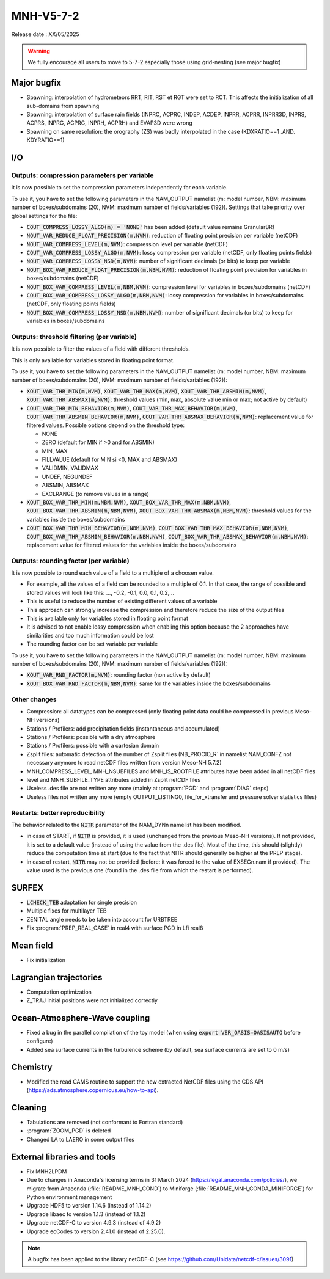 MNH-V5-7-2
============================================================================

Release date : XX/05/2025

.. warning::
   
   We fully encourage all users to move to 5-7-2 especially those using grid-nesting (see major bugfix)

Major bugfix
*****************
* Spawning: interpolation of hydrometeors RRT, RIT, RST et RGT were set to RCT. This affects the initialization of all sub-domains from spawning
* Spawning: interpolation of surface rain fields (INPRC, ACPRC, INDEP, ACDEP, INPRR, ACPRR, INPRR3D, INPRS, ACPRS, INPRG, ACPRG, INPRH, ACPRH) and EVAP3D were wrong
* Spawning on same resolution: the orography (ZS) was badly interpolated in the case (KDXRATIO==1 .AND. KDYRATIO==1)

I/O
*****************

Outputs: compression parameters per variable
-----------------

It is now possible to set the compression parameters independently for each variable.

To use it, you have to set the following parameters in the NAM_OUTPUT namelist (m: model number, NBM: maximum number of boxes/subdomains (20), NVM: maximum number of fields/variables (192)). Settings that take priority over global settings for the file:

* :code:`COUT_COMPRESS_LOSSY_ALGO(m) = 'NONE'` has been added (default value remains GranularBR)
* :code:`NOUT_VAR_REDUCE_FLOAT_PRECISION(m,NVM)`: reduction of floating point precision per variable (netCDF)
* :code:`NOUT_VAR_COMPRESS_LEVEL(m,NVM)`: compression level per variable (netCDF)
* :code:`COUT_VAR_COMPRESS_LOSSY_ALGO(m,NVM)`: lossy compression per variable (netCDF, only floating points fields)
* :code:`NOUT_VAR_COMPRESS_LOSSY_NSD(m,NVM)`: number of significant decimals (or bits) to keep per variable
* :code:`NOUT_BOX_VAR_REDUCE_FLOAT_PRECISION(m,NBM,NVM)`: reduction of floating point precision for variables in boxes/subdomains (netCDF)
* :code:`NOUT_BOX_VAR_COMPRESS_LEVEL(m,NBM,NVM)`: compression level for variables in boxes/subdomains (netCDF)
* :code:`COUT_BOX_VAR_COMPRESS_LOSSY_ALGO(m,NBM,NVM)`: lossy compression for variables in boxes/subdomains (netCDF, only floating points fields)
* :code:`NOUT_BOX_VAR_COMPRESS_LOSSY_NSD(m,NBM,NVM)`: number of significant decimals (or bits) to keep for variables in boxes/subdomains


Outputs: threshold filtering (per variable)
-----------------

It is now possible to filter the values of a field with different thresholds.

This is only available for variables stored in floating point format.

To use it, you have to set the following parameters in the NAM_OUTPUT namelist (m: model number, NBM: maximum number of boxes/subdomains (20), NVM: maximum number of fields/variables (192)):

* :code:`XOUT_VAR_THR_MIN(m,NVM)`, :code:`XOUT_VAR_THR_MAX(m,NVM)`, :code:`XOUT_VAR_THR_ABSMIN(m,NVM)`, :code:`XOUT_VAR_THR_ABSMAX(m,NVM)`: threshold values (min, max, absolute value min or max; not active by default)
* :code:`COUT_VAR_THR_MIN_BEHAVIOR(m,NVM)`, :code:`COUT_VAR_THR_MAX_BEHAVIOR(m,NVM)`, :code:`COUT_VAR_THR_ABSMIN_BEHAVIOR(m,NVM)`, :code:`COUT_VAR_THR_ABSMAX_BEHAVIOR(m,NVM)`: replacement value for filtered values. Possible options depend on the threshold type:

  * NONE
  * ZERO (default for MIN if >0 and for ABSMIN)
  * MIN, MAX
  * FILLVALUE (default for MIN si <0, MAX and ABSMAX)
  * VALIDMIN, VALIDMAX
  * UNDEF, NEGUNDEF
  * ABSMIN, ABSMAX
  * EXCLRANGE (to remove values in a range)

* :code:`XOUT_BOX_VAR_THR_MIN(m,NBM,NVM)`, :code:`XOUT_BOX_VAR_THR_MAX(m,NBM,NVM)`, :code:`XOUT_BOX_VAR_THR_ABSMIN(m,NBM,NVM)`, :code:`XOUT_BOX_VAR_THR_ABSMAX(m,NBM,NVM)`: threshold values for the variables inside the boxes/subdomains
* :code:`COUT_BOX_VAR_THR_MIN_BEHAVIOR(m,NBM,NVM)`, :code:`COUT_BOX_VAR_THR_MAX_BEHAVIOR(m,NBM,NVM)`, :code:`COUT_BOX_VAR_THR_ABSMIN_BEHAVIOR(m,NBM,NVM)`, :code:`COUT_BOX_VAR_THR_ABSMAX_BEHAVIOR(m,NBM,NVM)`: replacement value for filtered values for the variables inside the boxes/subdomains


Outputs: rounding factor (per variable)
-----------------

It is now possible to round each value of a field to a multiple of a choosen value.

* For example, all the values of a field can be rounded to a multiple of 0.1. In that case, the range of possible and stored values will look like this: ..., -0.2, -0.1, 0.0, 0.1, 0.2,...
* This is useful to reduce the number of existing different values of a variable
* This approach can strongly increase the compression and therefore reduce the size of the output files
* This is available only for variables stored in floating point format
* It is advised to not enable lossy compression when enabling this option because the 2 approaches have similarities and too much information could be lost
* The rounding factor can be set variable per variable

To use it, you have to set the following parameters in the NAM_OUTPUT namelist (m: model number, NBM: maximum number of boxes/subdomains (20), NVM: maximum number of fields/variables (192)):

* :code:`XOUT_VAR_RND_FACTOR(m,NVM)`: rounding factor (non active by default)
* :code:`XOUT_BOX_VAR_RND_FACTOR(m,NBM,NVM)`: same for the variables inside the boxes/subdomains


Other changes
-----------------

* Compression: all datatypes can be compressed (only floating point data could be compressed in previous Meso-NH versions)
* Stations / Profilers: add precipitation fields (instantaneous and accumulated) 
* Stations / Profilers: possible with a dry atmosphere
* Stations / Profilers: possible with a cartesian domain
* Zsplit files: automatic detection of the number of Zsplit files (NB_PROCIO_R` in namelist NAM_CONFZ not necessary anymore to read netCDF files written from version Meso-NH 5.7.2)
* MNH_COMPRESS_LEVEL, MNH_NSUBFILES and MNH_IS_ROOTFILE attributes have been added in all netCDF files
* level and MNH_SUBFILE_TYPE attributes added in Zsplit netCDF files
* Useless .des file are not written any more (mainly at :program:`PGD` and :program:`DIAG` steps)
* Useless files not written any more (empty OUTPUT_LISTING0, file_for_xtransfer and pressure solver statistics files)

Restarts: better reproducibility
-----------------

The behavior related to the :code:`NITR` parameter of the NAM_DYNn namelist has been modified.

* in case of START, if :code:`NITR` is provided, it is used (unchanged from the previous Meso-NH versions). If not provided, it is set to a default value (instead of using the value from the .des file). Most of the time, this should (slightly) reduce the computation time at start (due to the fact that NITR should generally be higher at the PREP stage).
* in case of restart, :code:`NITR` may not be provided (before: it was forced to the value of EXSEGn.nam if provided). The value used is the previous one (found in the .des file from which the restart is performed).
 

SURFEX
*********************
* :code:`LCHECK_TEB` adaptation for single precision
* Multiple fixes for multilayer TEB
* ZENITAL angle needs to be taken into account for URBTREE
* Fix :program:`PREP_REAL_CASE` in real4 with surface PGD in Lfi real8

Mean field
**********************
* Fix initialization 

Lagrangian trajectories
****************************
* Computation optimization
* Z_TRAJ initial positions were not initialized correctly

Ocean-Atmosphere-Wave coupling
**********************************
* Fixed a bug in the parallel compilation of the toy model (when using :code:`export VER_OASIS=OASISAUTO` before configure)
* Added sea surface currents in the turbulence scheme (by default, sea surface currents are set to 0 m/s)

Chemistry
**********************************
* Modified the read CAMS routine to support the new extracted NetCDF files using the CDS API (https://ads.atmosphere.copernicus.eu/how-to-api).

Cleaning
*******************
* Tabulations are removed (not conformant to Fortran standard)
* :program:`ZOOM_PGD` is deleted
* Changed LA to LAERO in some output files

External libraries and tools
***********************************
* Fix MNH2LPDM
* Due to changes in Anaconda's licensing terms in 31 March 2024 (https://legal.anaconda.com/policies/), we migrate from Anaconda (:file:`README_MNH_COND`) to Miniforge (:file:`README_MNH_CONDA_MINIFORGE`) for Python environment management
* Upgrade HDF5 to version 1.14.6 (instead of 1.14.2)
* Upgrade libaec to version 1.1.3 (instead of 1.1.2)
* Upgrade netCDF-C to version 4.9.3 (instead of 4.9.2)
* Upgrade ecCodes to version 2.41.0 (instead of 2.25.0).
.. note::
   
   A bugfix has been applied to the library netCDF-C (see https://github.com/Unidata/netcdf-c/issues/3091)
